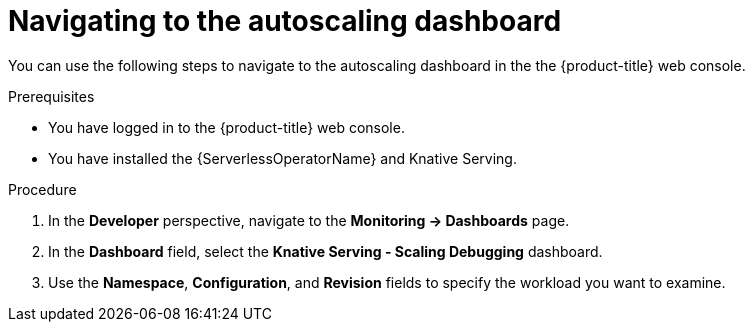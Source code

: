// Module included in the following assemblies:
//
// * serverless/monitor/serverless-autoscaling-dashboard.adoc

:_content-type: PROCEDURE
[id="serverless-autoscaling-dashboard-navigating_{context}"]
= Navigating to the autoscaling dashboard

You can use the following steps to navigate to the autoscaling dashboard in the the {product-title} web console.

.Prerequisites

* You have logged in to the {product-title} web console.
* You have installed the {ServerlessOperatorName} and Knative Serving.

.Procedure

. In the *Developer* perspective, navigate to the *Monitoring -> Dashboards* page.
. In the *Dashboard* field, select the *Knative Serving - Scaling Debugging* dashboard.
. Use the *Namespace*, *Configuration*, and *Revision* fields to specify the workload you want to examine.
